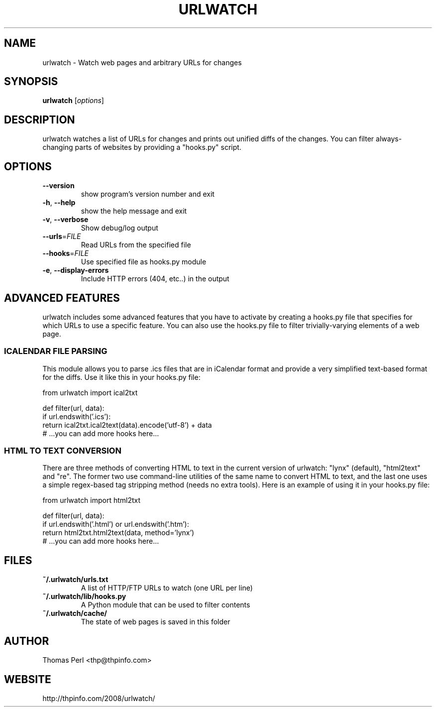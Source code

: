 .TH URLWATCH "1" "May 2010" "urlwatch 1.10" "User Commands"
.SH NAME
urlwatch \- Watch web pages and arbitrary URLs for changes
.SH SYNOPSIS
.B urlwatch
[\fIoptions\fR]
.SH DESCRIPTION
urlwatch watches a list of URLs for changes and prints out unified
diffs of the changes. You can filter always-changing parts of websites
by providing a "hooks.py" script.
.SH OPTIONS
.TP
\fB\-\-version\fR
show program's version number and exit
.TP
\fB\-h\fR, \fB\-\-help\fR
show the help message and exit
.TP
\fB\-v\fR, \fB\-\-verbose\fR
Show debug/log output
.TP
\fB\-\-urls\fR=\fIFILE\fR
Read URLs from the specified file
.TP
\fB\-\-hooks\fR=\fIFILE\fR
Use specified file as hooks.py module
.TP
\fB\-e\fR, \fB\-\-display\-errors\fR
Include HTTP errors (404, etc..) in the output
.SH ADVANCED FEATURES
urlwatch includes some advanced features that you have to activate by creating
a hooks.py file that specifies for which URLs to use a specific feature. You
can also use the hooks.py file to filter trivially-varying elements of a web
page.
.SS ICALENDAR FILE PARSING
This module allows you to parse .ics files that are in iCalendar format and
provide a very simplified text-based format for the diffs. Use it like this
in your hooks.py file:

  from urlwatch import ical2txt

  def filter(url, data):
      if url.endswith('.ics'):
          return ical2txt.ical2text(data).encode('utf-8') + data
      # ...you can add more hooks here...
.SS HTML TO TEXT CONVERSION
There are three methods of converting HTML to text in the current version of
urlwatch: "lynx" (default), "html2text" and "re". The former two use
command-line utilities of the same name to convert HTML to text, and the last
one uses a simple regex-based tag stripping method (needs no extra tools).
Here is an example of using it in your hooks.py file:

  from urlwatch import html2txt

  def filter(url, data):
      if url.endswith('.html') or url.endswith('.htm'):
          return html2txt.html2text(data, method='lynx')
      # ...you can add more hooks here...
.SH "FILES"
.TP
.B ~/.urlwatch/urls.txt
A list of HTTP/FTP URLs to watch (one URL per line)
.TP
.B ~/.urlwatch/lib/hooks.py
A Python module that can be used to filter contents
.TP
.B ~/.urlwatch/cache/
The state of web pages is saved in this folder
.SH AUTHOR
Thomas Perl <thp@thpinfo.com>
.SH WEBSITE
http://thpinfo.com/2008/urlwatch/
